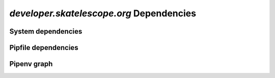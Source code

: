 *developer.skatelescope.org* Dependencies
-----------------------------------------

System dependencies
===================

.. csv-table:: system_deps.csv
   :url: https://raw.githubusercontent.com/ska-telescope/dependencies-manager/master/dependencies/developer.skatelescope.org/system_deps.csv
   :header-rows: 1


.. System dependencies diff from *base system*
.. ===========================================

.. The system dependencies diff table might be empty if no package dependencies
.. are added to the *base system*. In that case this all section should be
.. commented out.

.. .. csv-table:: system_deps_diff.csv
..    :url: https://raw.githubusercontent.com/ska-telescope/dependencies-manager/master/dependencies/developer.skatelescope.org/system_deps_diff.csv
..    :header-rows: 1

Pipfile dependencies
====================

.. csv-table:: pipfile_deps.csv
   :url: https://raw.githubusercontent.com/ska-telescope/dependencies-manager/master/dependencies/developer.skatelescope.org/pipfile_deps.csv
   :header-rows: 1

Pipenv graph
============

.. csv-table:: pipenv_graph.csv
   :url: https://raw.githubusercontent.com/ska-telescope/dependencies-manager/master/dependencies/developer.skatelescope.org/pipenv_graph.csv
   :header-rows: 1
